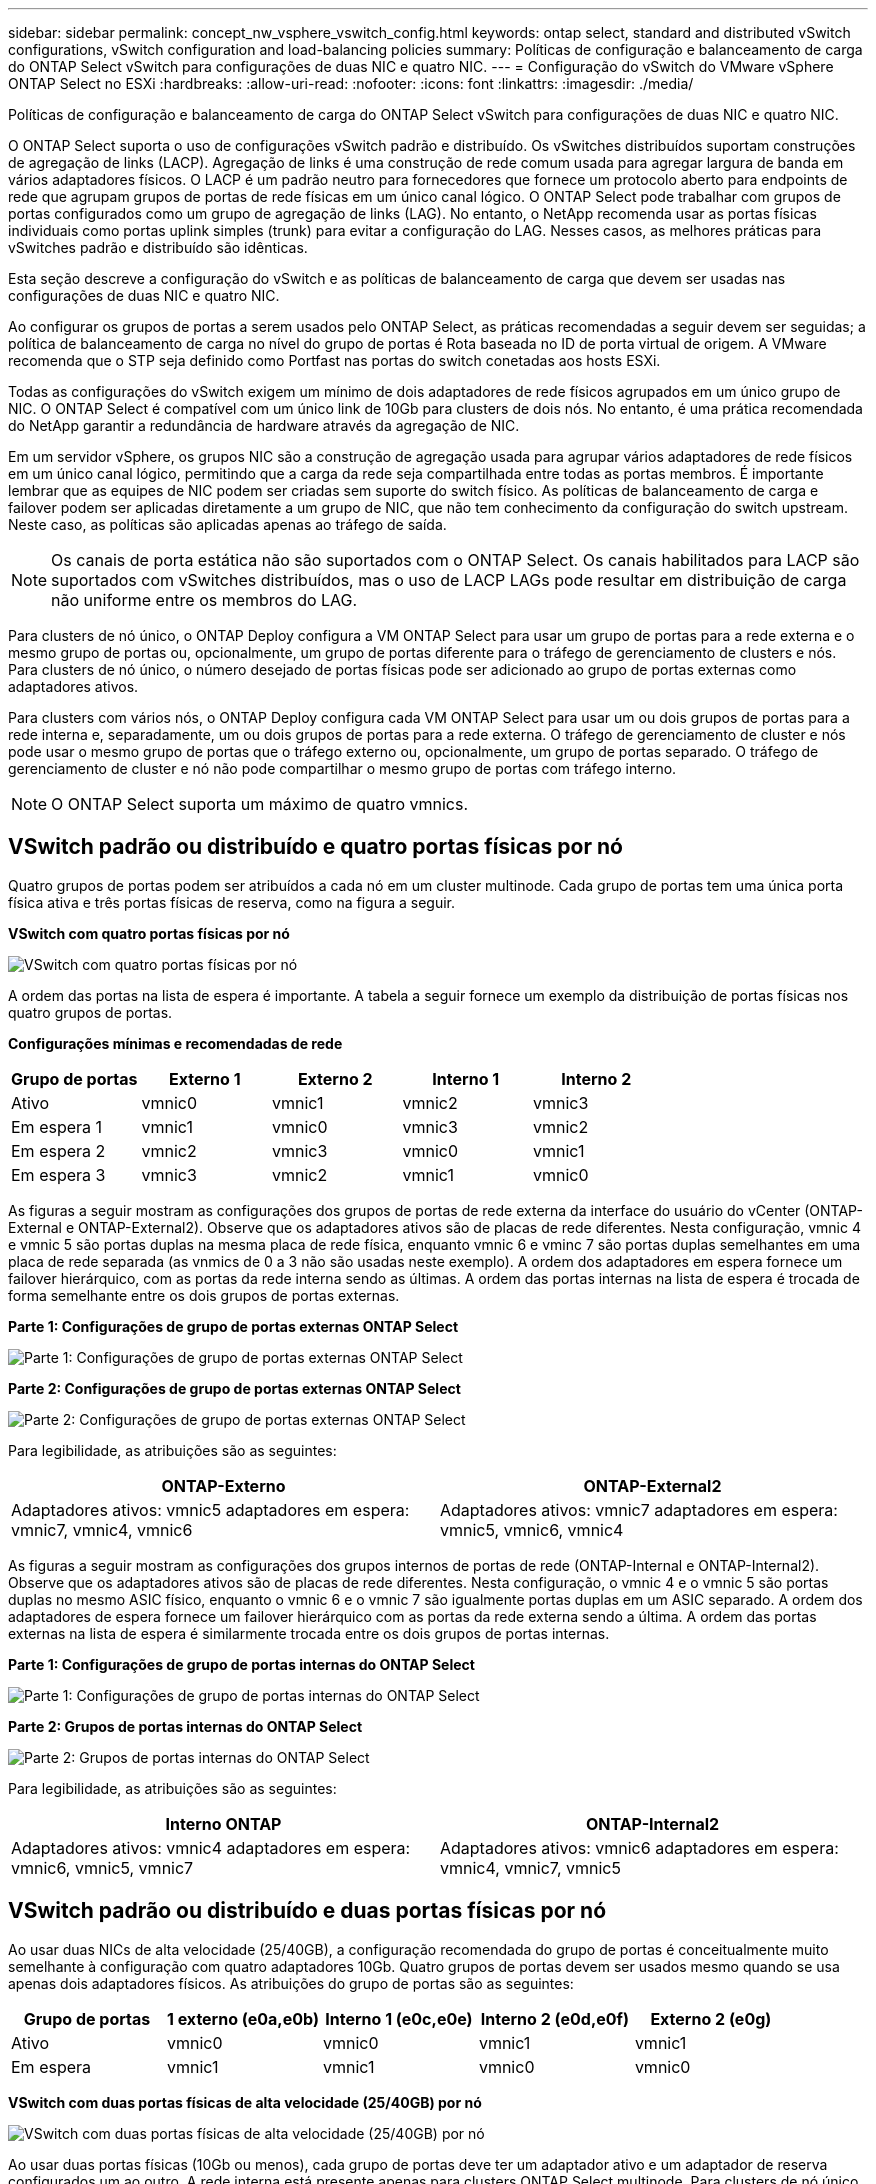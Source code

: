 ---
sidebar: sidebar 
permalink: concept_nw_vsphere_vswitch_config.html 
keywords: ontap select, standard and distributed vSwitch configurations, vSwitch configuration and load-balancing policies 
summary: Políticas de configuração e balanceamento de carga do ONTAP Select vSwitch para configurações de duas NIC e quatro NIC. 
---
= Configuração do vSwitch do VMware vSphere ONTAP Select no ESXi
:hardbreaks:
:allow-uri-read: 
:nofooter: 
:icons: font
:linkattrs: 
:imagesdir: ./media/


[role="lead"]
Políticas de configuração e balanceamento de carga do ONTAP Select vSwitch para configurações de duas NIC e quatro NIC.

O ONTAP Select suporta o uso de configurações vSwitch padrão e distribuído. Os vSwitches distribuídos suportam construções de agregação de links (LACP). Agregação de links é uma construção de rede comum usada para agregar largura de banda em vários adaptadores físicos. O LACP é um padrão neutro para fornecedores que fornece um protocolo aberto para endpoints de rede que agrupam grupos de portas de rede físicas em um único canal lógico. O ONTAP Select pode trabalhar com grupos de portas configurados como um grupo de agregação de links (LAG). No entanto, o NetApp recomenda usar as portas físicas individuais como portas uplink simples (trunk) para evitar a configuração do LAG. Nesses casos, as melhores práticas para vSwitches padrão e distribuído são idênticas.

Esta seção descreve a configuração do vSwitch e as políticas de balanceamento de carga que devem ser usadas nas configurações de duas NIC e quatro NIC.

Ao configurar os grupos de portas a serem usados pelo ONTAP Select, as práticas recomendadas a seguir devem ser seguidas; a política de balanceamento de carga no nível do grupo de portas é Rota baseada no ID de porta virtual de origem. A VMware recomenda que o STP seja definido como Portfast nas portas do switch conetadas aos hosts ESXi.

Todas as configurações do vSwitch exigem um mínimo de dois adaptadores de rede físicos agrupados em um único grupo de NIC. O ONTAP Select é compatível com um único link de 10Gb para clusters de dois nós. No entanto, é uma prática recomendada do NetApp garantir a redundância de hardware através da agregação de NIC.

Em um servidor vSphere, os grupos NIC são a construção de agregação usada para agrupar vários adaptadores de rede físicos em um único canal lógico, permitindo que a carga da rede seja compartilhada entre todas as portas membros. É importante lembrar que as equipes de NIC podem ser criadas sem suporte do switch físico. As políticas de balanceamento de carga e failover podem ser aplicadas diretamente a um grupo de NIC, que não tem conhecimento da configuração do switch upstream. Neste caso, as políticas são aplicadas apenas ao tráfego de saída.


NOTE: Os canais de porta estática não são suportados com o ONTAP Select. Os canais habilitados para LACP são suportados com vSwitches distribuídos, mas o uso de LACP LAGs pode resultar em distribuição de carga não uniforme entre os membros do LAG.

Para clusters de nó único, o ONTAP Deploy configura a VM ONTAP Select para usar um grupo de portas para a rede externa e o mesmo grupo de portas ou, opcionalmente, um grupo de portas diferente para o tráfego de gerenciamento de clusters e nós. Para clusters de nó único, o número desejado de portas físicas pode ser adicionado ao grupo de portas externas como adaptadores ativos.

Para clusters com vários nós, o ONTAP Deploy configura cada VM ONTAP Select para usar um ou dois grupos de portas para a rede interna e, separadamente, um ou dois grupos de portas para a rede externa. O tráfego de gerenciamento de cluster e nós pode usar o mesmo grupo de portas que o tráfego externo ou, opcionalmente, um grupo de portas separado. O tráfego de gerenciamento de cluster e nó não pode compartilhar o mesmo grupo de portas com tráfego interno.


NOTE: O ONTAP Select suporta um máximo de quatro vmnics.



== VSwitch padrão ou distribuído e quatro portas físicas por nó

Quatro grupos de portas podem ser atribuídos a cada nó em um cluster multinode. Cada grupo de portas tem uma única porta física ativa e três portas físicas de reserva, como na figura a seguir.

*VSwitch com quatro portas físicas por nó*

image:DDN_08.jpg["VSwitch com quatro portas físicas por nó"]

A ordem das portas na lista de espera é importante. A tabela a seguir fornece um exemplo da distribuição de portas físicas nos quatro grupos de portas.

*Configurações mínimas e recomendadas de rede*

[cols="5*"]
|===
| Grupo de portas | Externo 1 | Externo 2 | Interno 1 | Interno 2 


| Ativo | vmnic0 | vmnic1 | vmnic2 | vmnic3 


| Em espera 1 | vmnic1 | vmnic0 | vmnic3 | vmnic2 


| Em espera 2 | vmnic2 | vmnic3 | vmnic0 | vmnic1 


| Em espera 3 | vmnic3 | vmnic2 | vmnic1 | vmnic0 
|===
As figuras a seguir mostram as configurações dos grupos de portas de rede externa da interface do usuário do vCenter (ONTAP-External e ONTAP-External2). Observe que os adaptadores ativos são de placas de rede diferentes. Nesta configuração, vmnic 4 e vmnic 5 são portas duplas na mesma placa de rede física, enquanto vmnic 6 e vminc 7 são portas duplas semelhantes em uma placa de rede separada (as vnmics de 0 a 3 não são usadas neste exemplo). A ordem dos adaptadores em espera fornece um failover hierárquico, com as portas da rede interna sendo as últimas. A ordem das portas internas na lista de espera é trocada de forma semelhante entre os dois grupos de portas externas.

*Parte 1: Configurações de grupo de portas externas ONTAP Select*

image:DDN_09.jpg["Parte 1: Configurações de grupo de portas externas ONTAP Select"]

*Parte 2: Configurações de grupo de portas externas ONTAP Select*

image:DDN_10.jpg["Parte 2: Configurações de grupo de portas externas ONTAP Select"]

Para legibilidade, as atribuições são as seguintes:

[cols="2*"]
|===
| ONTAP-Externo | ONTAP-External2 


| Adaptadores ativos: vmnic5 adaptadores em espera: vmnic7, vmnic4, vmnic6 | Adaptadores ativos: vmnic7 adaptadores em espera: vmnic5, vmnic6, vmnic4 
|===
As figuras a seguir mostram as configurações dos grupos internos de portas de rede (ONTAP-Internal e ONTAP-Internal2). Observe que os adaptadores ativos são de placas de rede diferentes. Nesta configuração, o vmnic 4 e o vmnic 5 são portas duplas no mesmo ASIC físico, enquanto o vmnic 6 e o vmnic 7 são igualmente portas duplas em um ASIC separado. A ordem dos adaptadores de espera fornece um failover hierárquico com as portas da rede externa sendo a última. A ordem das portas externas na lista de espera é similarmente trocada entre os dois grupos de portas internas.

*Parte 1: Configurações de grupo de portas internas do ONTAP Select*

image:DDN_11.jpg["Parte 1: Configurações de grupo de portas internas do ONTAP Select"]

*Parte 2: Grupos de portas internas do ONTAP Select*

image:DDN_12.jpg["Parte 2: Grupos de portas internas do ONTAP Select"]

Para legibilidade, as atribuições são as seguintes:

[cols="2*"]
|===
| Interno ONTAP | ONTAP-Internal2 


| Adaptadores ativos: vmnic4 adaptadores em espera: vmnic6, vmnic5, vmnic7 | Adaptadores ativos: vmnic6 adaptadores em espera: vmnic4, vmnic7, vmnic5 
|===


== VSwitch padrão ou distribuído e duas portas físicas por nó

Ao usar duas NICs de alta velocidade (25/40GB), a configuração recomendada do grupo de portas é conceitualmente muito semelhante à configuração com quatro adaptadores 10Gb. Quatro grupos de portas devem ser usados mesmo quando se usa apenas dois adaptadores físicos. As atribuições do grupo de portas são as seguintes:

[cols="5*"]
|===
| Grupo de portas | 1 externo (e0a,e0b) | Interno 1 (e0c,e0e) | Interno 2 (e0d,e0f) | Externo 2 (e0g) 


| Ativo | vmnic0 | vmnic0 | vmnic1 | vmnic1 


| Em espera | vmnic1 | vmnic1 | vmnic0 | vmnic0 
|===
*VSwitch com duas portas físicas de alta velocidade (25/40GB) por nó*

image:DDN_17.jpg["VSwitch com duas portas físicas de alta velocidade (25/40GB) por nó"]

Ao usar duas portas físicas (10Gb ou menos), cada grupo de portas deve ter um adaptador ativo e um adaptador de reserva configurados um ao outro. A rede interna está presente apenas para clusters ONTAP Select multinode. Para clusters de nó único, ambos os adaptadores podem ser configurados como ativos no grupo de portas externas.

O exemplo a seguir mostra a configuração de um vSwitch e os dois grupos de portas responsáveis pelo gerenciamento de serviços de comunicação internos e externos para um cluster ONTAP Select multinode. A rede externa pode usar a VMNIC da rede interna no caso de uma interrupção da rede porque os vmnics da rede interna fazem parte desse grupo de portas e são configurados no modo de espera. O oposto é o caso da rede externa. Alternar os vmnics ativo e de espera entre os dois grupos de portas é fundamental para o failover adequado das VMs ONTAP Select durante interrupções de rede.

*VSwitch com duas portas físicas (10Gb ou menos) por nó*

image:DDN_13.jpg["VSwitch com duas portas físicas por nó"]



== VSwitch distribuído com LACP

Ao usar vSwitches distribuídos em sua configuração, o LACP pode ser usado (embora não seja uma prática recomendada) para simplificar a configuração da rede. A única configuração LACP suportada requer que todos os vmnics estejam em um único LAG. O switch físico de uplink deve suportar um tamanho MTU entre 7.500 a 9.000 em todas as portas do canal. As redes ONTAP Select internas e externas devem ser isoladas no nível do grupo de portas. A rede interna deve usar uma VLAN não roteável (isolada). A rede externa pode usar VST, EST ou VGT.

Os exemplos a seguir mostram a configuração do vSwitch distribuído usando o LACP.

*Propriedades LAG ao usar LACP*

image:DDN_14.jpg["Propriedades DE LAG ao usar LACP"]

* Configurações de grupo de portas externas usando um vSwitch distribuído com LACP ativado*

image:DDN_15.jpg["Configurações de grupo de portas externas usando um vSwitch distribuído com LACP habilitado"]

* Configurações internas de grupo de portas usando um vSwitch distribuído com LACP ativado*

image:DDN_16.jpg["Configurações de grupo de portas internas usando um vSwitch distribuído com LACP habilitado"]


NOTE: O LACP requer que você configure as portas do switch upstream como um canal de porta. Antes de ativar isso no vSwitch distribuído, certifique-se de que um canal de porta habilitado para LACP esteja configurado corretamente.
